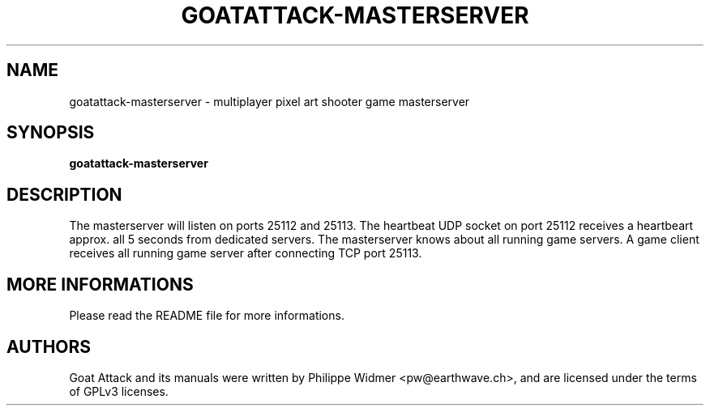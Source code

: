 .TH GOATATTACK-MASTERSERVER 6 "March 2023" "goat attack" "Multiplayer shooter master server"
.SH NAME
goatattack-masterserver \- multiplayer pixel art shooter game masterserver
.SH SYNOPSIS
.B goatattack-masterserver
.SH DESCRIPTION
The masterserver will listen on ports 25112 and 25113. The heartbeat UDP socket on port 25112
receives a heartbeart approx. all 5 seconds from dedicated servers. The masterserver knows about
all running game servers. A game client receives all running game server after connecting TCP
port 25113.
.SH MORE INFORMATIONS
Please read the README file for more informations.
.SH AUTHORS
Goat Attack and its manuals were written by Philippe Widmer <pw@earthwave.ch>, and are licensed under the terms of GPLv3 licenses.
